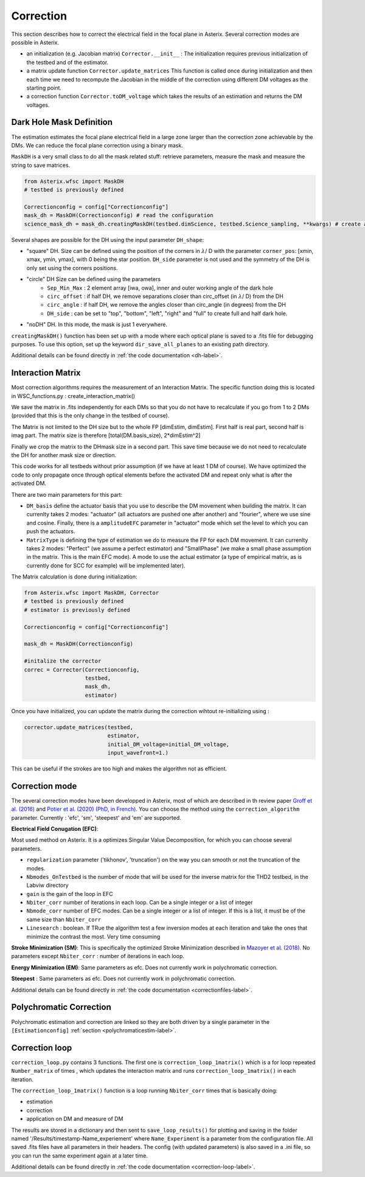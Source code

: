 ..  _correction-label:

Correction
---------------

This section describes how to correct the electrical field in the focal plane in Asterix. Several correction modes
are possible in Asterix. 


- an initialization (e.g. Jacobian matrix) ``Corrector.__init__`` : The initialization requires previous initialization of the testbed and of the estimator.
- a matrix update function ``Corrector.update_matrices`` This function is called once during initialization and then each time we need to recompute the Jacobian in the middle of the correction using different DM voltages as the starting point.
- a correction function ``Corrector.toDM_voltage`` which takes the results of an estimation and returns the DM voltages.

Dark Hole Mask Definition
+++++++++++++++++++++++++++++++

The estimation estimates the focal plane electrical field in a large zone larger than the
correction zone achievable by the DMs. We can reduce the focal plane correction using a binary mask.

``MaskDH`` is a very small class to do all the mask related stuff: retrieve parameters, measure the mask
and measure the string to save matrices.

.. code-block:: python
    
    from Asterix.wfsc import MaskDH
    # testbed is previously defined

    Correctionconfig = config["Correctionconfig"]
    mask_dh = MaskDH(Correctionconfig) # read the configuration
    science_mask_dh = mask_dh.creatingMaskDH(testbed.dimScience, testbed.Science_sampling, **kwargs) # create a mask with a given size and resolution


                                            
Several shapes are possible for the DH using the input parameter ``DH_shape``:

- "square" DH. Size can be defined using the position of the corners in :math:`{\lambda}`/ D with the parameter ``corner_pos``: [xmin, xmax, ymin, ymax], with 0 being the star position. ``DH_side`` parameter is not used and the symmetry of the DH is only set using the corners positions.
- "circle" DH Size can be defined using the parameters
    - ``Sep_Min_Max`` : 2 element array [iwa, owa], inner and outer working angle of the dark hole
    - ``circ_offset`` : if half DH, we remove separations closer than circ_offset (in :math:`{\lambda}`/ D) from the DH 
    - ``circ_angle`` : if half DH, we remove the angles closer than circ_angle (in degrees) from the DH 
    - ``DH_side`` : can be set to "top", "bottom", "left", "right" and "full" to create full and half dark hole.
- "noDH" DH. In this mode, the mask is just 1 everywhere. 

``creatingMaskDH()`` function has been set up with a mode where each optical plane is saved to a .fits file for debugging purposes.
To use this option, set up the keyword ``dir_save_all_planes`` to an existing path directory.

Additional details can be found directly in :ref:`the code documentation <dh-label>`.

Interaction Matrix
+++++++++++++++++++++++++++++++

Most correction algorithms requires the measurement of an Interaction Matrix.
The specific function doing this is located in WSC_functions.py : create_interaction_matrix()

We  save the matrix in .fits independently for each DMs so that you do not have to recalculate if you go 
from 1 to 2 DMs (provided that this is the only change in the testbed of course).

The Matrix is not limited to the DH size but to the whole FP [dimEstim, dimEstim]. 
First half is real part, second half is imag part. The matrix size is therefore [total(DM.basis_size), 2*dimEstim^2]

Finally we crop the matrix to the DHmask size in a second part. This save time because we do not need to recalculate
the DH for another mask size or direction. 

This code works for all testbeds without prior assumption (if we have at least 1 DM of course). We have optimized 
the code to only propagate once through optical elements before the activated DM and repeat only what is after 
the activated DM.

There are two main parameters for this part: 

- ``DM_basis`` define the actuator basis that you use to describe the DM movement when building the matrix. It can currenlty takes 2 modes: "actuator" (all actuators are pushed one after another) and "fourier",  where we use sine and cosine. Finally, there is a ``amplitudeEFC`` parameter in "actuator" mode which set the level to which you can push the actuators.
- ``MatrixType`` is defining the type of estimation we do to measure the FP for each DM movement. It can currenlty takes 2 modes: "Perfect" (we assume a perfect estimator) and "SmallPhase" (we make a small phase assumption in the matrix. This is the main EFC mode). A mode to use the actual estimator (a type of empirical matrix, as is currently done for SCC for example) will be implemented later).


The Matrix calculation is done during initialization:

.. code-block:: python

    from Asterix.wfsc import MaskDH, Corrector
    # testbed is previously defined
    # estimator is previously defined

    Correctionconfig = config["Correctionconfig"]

    mask_dh = MaskDH(Correctionconfig)

    #initalize the corrector
    correc = Corrector(Correctionconfig,
                       testbed,
                       mask_dh,
                       estimator)


Once you have initialized, you can update the matrix during the correction wihtout re-initializing using : 

.. code-block:: python
    
    corrector.update_matrices(testbed,
                              estimator,
                              initial_DM_voltage=initial_DM_voltage,
                              input_wavefront=1.)


This can be useful if the strokes are too high and makes the algorithm not as efficient. 


Correction mode
+++++++++++++++++++++++++++++++

The several correction modes have been developped in Asterix, most of which are described in th review paper  
`Groff et al. (2016) <https://ui.adsabs.harvard.edu//#abs/2016JATIS...2a1009G/abstract>`_ and 
`Potier et al. (2020) (PhD, in French)  <https://tel.archives-ouvertes.fr/tel-03065844>`_. You can choose the method
using the ``correction_algorithm`` parameter. Currently : 'efc', 'sm', 'steepest' and 'em' are supported. 


**Electrical Field Conugation (EFC)**:

Most used method on Asterix. It is a optimizes Singular Value Decomposition, for which you can choose several parameters.

- ``regularization`` parameter ('tikhonov', 'truncation') on the way you can smooth or not the truncation of the modes.
- ``Nbmodes_OnTestbed`` is the number of mode that will be used for the inverse matrix for the THD2 testbed, in the Labviw directory
- ``gain`` is the gain of the loop in EFC
- ``Nbiter_corr`` number of iterations in each loop. Can be a single integer or a list of integer
- ``Nbmode_corr`` number of EFC modes. Can be a single integer or a list of integer. If this is a list, it must be of the same size than ``Nbiter_corr``
- ``Linesearch`` : boolean. If TRue the algorithm test a few inversion modes at each iteration and take the ones that minimize the contrast the most. Very time consuming

**Stroke Minimization (SM)**: 
This is specifically the optimized Stroke Minimization described in `Mazoyer et al. (2018) <http://adsabs.harvard.edu/abs/2018AJ....155....7M>`_.
No parameters except ``Nbiter_corr`` : number of iterations in each loop.

**Energy Minimization (EM)**: 
Same parameters as efc. Does not currently work in polychromatic correction.

**Steepest** : 
Same parameters as efc. Does not currently work in polychromatic correction.

Additional details can be found directly in :ref:`the code documentation <correctionfiles-label>`.

Polychromatic Correction
+++++++++++++++++++++++++++++++

Polychromatic estimation and correction are linked so they are both driven by a single parameter 
in the ``[Estimationconfig]`` :ref:`section <polychromaticestim-label>`.

Correction loop
+++++++++++++++++++++++++++++++

``correction_loop.py`` contains 3 functions. The first one is ``correction_loop_1matrix()`` which is a for loop repeated
``Number_matrix`` of times , which updates the interaction matrix and runs ``correction_loop_1matrix()`` in each iteration.


The ``correction_loop_1matrix()`` function is a loop running ``Nbiter_corr`` times that is basically doing:

* estimation

* correction

* application on DM and measure of DM

The results are stored in a dictionary and then sent to ``save_loop_results()`` for plotting and saving in the folder
named '/Results/timestamp-Name_experiement' where ``Name_Experiment`` is a parameter from the configuration file. All saved .fits files have all parameters in their headers.
The config (with updated parameters) is also saved in a .ini file, so you can run the same experiment again at a later time.

Additional details can be found directly in :ref:`the code documentation <correction-loop-label>`.
